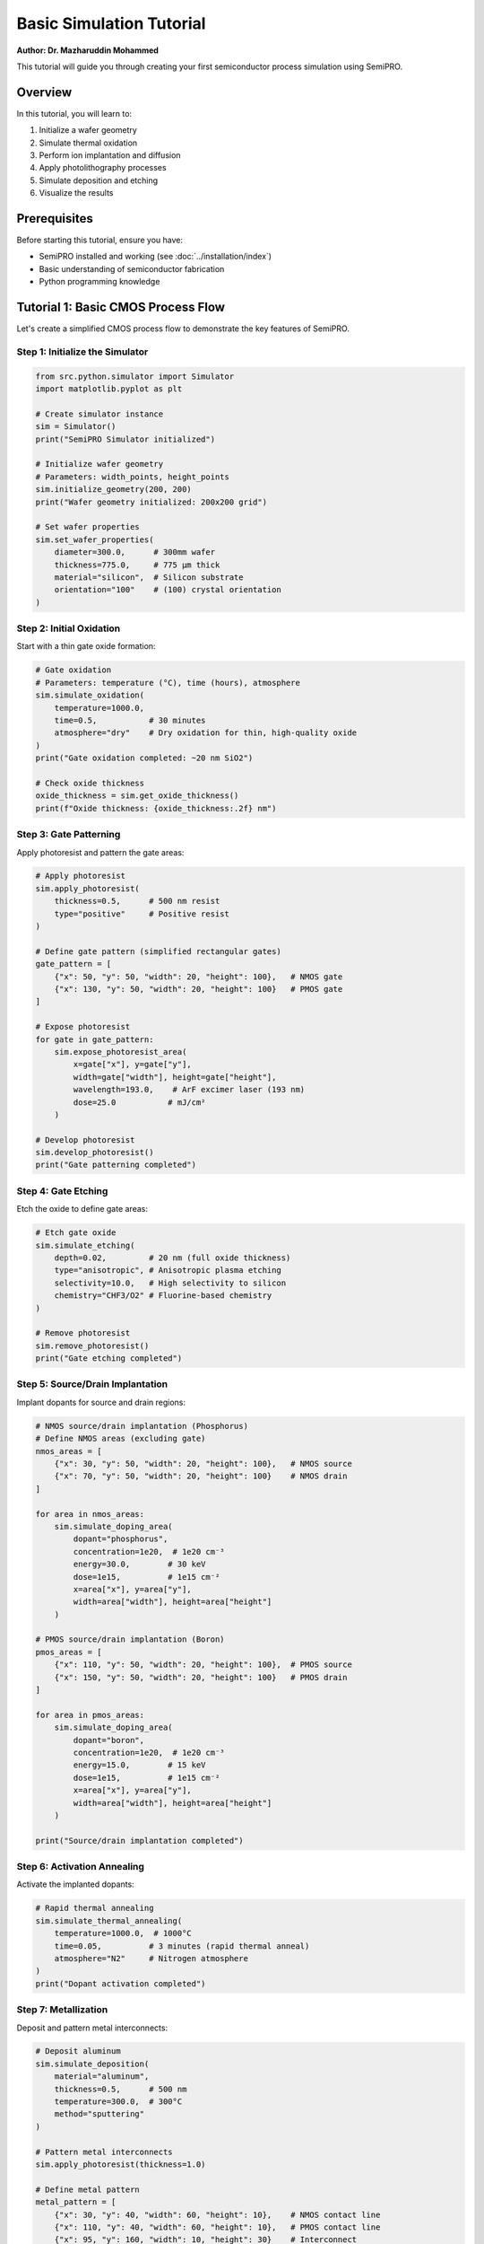 Basic Simulation Tutorial
=========================

**Author: Dr. Mazharuddin Mohammed**

This tutorial will guide you through creating your first semiconductor process simulation using SemiPRO.

Overview
--------

In this tutorial, you will learn to:

1. Initialize a wafer geometry
2. Simulate thermal oxidation
3. Perform ion implantation and diffusion
4. Apply photolithography processes
5. Simulate deposition and etching
6. Visualize the results

Prerequisites
-------------

Before starting this tutorial, ensure you have:

- SemiPRO installed and working (see :doc:`../installation/index`)
- Basic understanding of semiconductor fabrication
- Python programming knowledge

Tutorial 1: Basic CMOS Process Flow
-----------------------------------

Let's create a simplified CMOS process flow to demonstrate the key features of SemiPRO.

Step 1: Initialize the Simulator
~~~~~~~~~~~~~~~~~~~~~~~~~~~~~~~~

.. code-block:: python

   from src.python.simulator import Simulator
   import matplotlib.pyplot as plt

   # Create simulator instance
   sim = Simulator()
   print("SemiPRO Simulator initialized")

   # Initialize wafer geometry
   # Parameters: width_points, height_points
   sim.initialize_geometry(200, 200)
   print("Wafer geometry initialized: 200x200 grid")

   # Set wafer properties
   sim.set_wafer_properties(
       diameter=300.0,      # 300mm wafer
       thickness=775.0,     # 775 μm thick
       material="silicon",  # Silicon substrate
       orientation="100"    # (100) crystal orientation
   )

Step 2: Initial Oxidation
~~~~~~~~~~~~~~~~~~~~~~~~~

Start with a thin gate oxide formation:

.. code-block:: python

   # Gate oxidation
   # Parameters: temperature (°C), time (hours), atmosphere
   sim.simulate_oxidation(
       temperature=1000.0,
       time=0.5,           # 30 minutes
       atmosphere="dry"    # Dry oxidation for thin, high-quality oxide
   )
   print("Gate oxidation completed: ~20 nm SiO2")

   # Check oxide thickness
   oxide_thickness = sim.get_oxide_thickness()
   print(f"Oxide thickness: {oxide_thickness:.2f} nm")

Step 3: Gate Patterning
~~~~~~~~~~~~~~~~~~~~~~

Apply photoresist and pattern the gate areas:

.. code-block:: python

   # Apply photoresist
   sim.apply_photoresist(
       thickness=0.5,      # 500 nm resist
       type="positive"     # Positive resist
   )

   # Define gate pattern (simplified rectangular gates)
   gate_pattern = [
       {"x": 50, "y": 50, "width": 20, "height": 100},   # NMOS gate
       {"x": 130, "y": 50, "width": 20, "height": 100}   # PMOS gate
   ]

   # Expose photoresist
   for gate in gate_pattern:
       sim.expose_photoresist_area(
           x=gate["x"], y=gate["y"],
           width=gate["width"], height=gate["height"],
           wavelength=193.0,    # ArF excimer laser (193 nm)
           dose=25.0           # mJ/cm²
       )

   # Develop photoresist
   sim.develop_photoresist()
   print("Gate patterning completed")

Step 4: Gate Etching
~~~~~~~~~~~~~~~~~~~

Etch the oxide to define gate areas:

.. code-block:: python

   # Etch gate oxide
   sim.simulate_etching(
       depth=0.02,         # 20 nm (full oxide thickness)
       type="anisotropic", # Anisotropic plasma etching
       selectivity=10.0,   # High selectivity to silicon
       chemistry="CHF3/O2" # Fluorine-based chemistry
   )

   # Remove photoresist
   sim.remove_photoresist()
   print("Gate etching completed")

Step 5: Source/Drain Implantation
~~~~~~~~~~~~~~~~~~~~~~~~~~~~~~~~~

Implant dopants for source and drain regions:

.. code-block:: python

   # NMOS source/drain implantation (Phosphorus)
   # Define NMOS areas (excluding gate)
   nmos_areas = [
       {"x": 30, "y": 50, "width": 20, "height": 100},   # NMOS source
       {"x": 70, "y": 50, "width": 20, "height": 100}    # NMOS drain
   ]

   for area in nmos_areas:
       sim.simulate_doping_area(
           dopant="phosphorus",
           concentration=1e20,  # 1e20 cm⁻³
           energy=30.0,        # 30 keV
           dose=1e15,          # 1e15 cm⁻²
           x=area["x"], y=area["y"],
           width=area["width"], height=area["height"]
       )

   # PMOS source/drain implantation (Boron)
   pmos_areas = [
       {"x": 110, "y": 50, "width": 20, "height": 100},  # PMOS source
       {"x": 150, "y": 50, "width": 20, "height": 100}   # PMOS drain
   ]

   for area in pmos_areas:
       sim.simulate_doping_area(
           dopant="boron",
           concentration=1e20,  # 1e20 cm⁻³
           energy=15.0,        # 15 keV
           dose=1e15,          # 1e15 cm⁻²
           x=area["x"], y=area["y"],
           width=area["width"], height=area["height"]
       )

   print("Source/drain implantation completed")

Step 6: Activation Annealing
~~~~~~~~~~~~~~~~~~~~~~~~~~~~

Activate the implanted dopants:

.. code-block:: python

   # Rapid thermal annealing
   sim.simulate_thermal_annealing(
       temperature=1000.0,  # 1000°C
       time=0.05,          # 3 minutes (rapid thermal anneal)
       atmosphere="N2"     # Nitrogen atmosphere
   )
   print("Dopant activation completed")

Step 7: Metallization
~~~~~~~~~~~~~~~~~~~~

Deposit and pattern metal interconnects:

.. code-block:: python

   # Deposit aluminum
   sim.simulate_deposition(
       material="aluminum",
       thickness=0.5,      # 500 nm
       temperature=300.0,  # 300°C
       method="sputtering"
   )

   # Pattern metal interconnects
   sim.apply_photoresist(thickness=1.0)

   # Define metal pattern
   metal_pattern = [
       {"x": 30, "y": 40, "width": 60, "height": 10},    # NMOS contact line
       {"x": 110, "y": 40, "width": 60, "height": 10},   # PMOS contact line
       {"x": 95, "y": 160, "width": 10, "height": 30}    # Interconnect
   ]

   # Expose and develop
   for metal in metal_pattern:
       sim.expose_photoresist_area(
           x=metal["x"], y=metal["y"],
           width=metal["width"], height=metal["height"],
           wavelength=365.0,    # i-line (365 nm)
           dose=150.0          # mJ/cm²
       )

   sim.develop_photoresist()

   # Etch aluminum
   sim.simulate_etching(
       depth=0.5,          # Full metal thickness
       type="anisotropic",
       chemistry="Cl2/BCl3"
   )

   sim.remove_photoresist()
   print("Metallization completed")

Step 8: Analysis and Visualization
~~~~~~~~~~~~~~~~~~~~~~~~~~~~~~~~~

Analyze the completed structure:

.. code-block:: python

   # Get simulation results
   results = sim.get_simulation_results()

   # Print summary
   print("\n=== Simulation Summary ===")
   print(f"Total process steps: {results['step_count']}")
   print(f"Final oxide thickness: {results['oxide_thickness']:.2f} nm")
   print(f"Junction depth (NMOS): {results['nmos_junction_depth']:.2f} μm")
   print(f"Junction depth (PMOS): {results['pmos_junction_depth']:.2f} μm")
   print(f"Sheet resistance (NMOS): {results['nmos_sheet_resistance']:.1f} Ω/sq")
   print(f"Sheet resistance (PMOS): {results['pmos_sheet_resistance']:.1f} Ω/sq")

   # Visualize cross-section
   fig, axes = plt.subplots(2, 2, figsize=(12, 10))

   # Doping profile
   sim.plot_doping_profile(ax=axes[0,0], cross_section="x", position=100)
   axes[0,0].set_title("Doping Profile")
   axes[0,0].set_xlabel("Position (μm)")
   axes[0,0].set_ylabel("Concentration (cm⁻³)")

   # Layer structure
   sim.plot_layer_structure(ax=axes[0,1])
   axes[0,1].set_title("Layer Structure")

   # Electric field
   sim.plot_electric_field(ax=axes[1,0])
   axes[1,0].set_title("Electric Field")

   # 3D visualization
   sim.render_3d_structure(ax=axes[1,1])
   axes[1,1].set_title("3D Structure")

   plt.tight_layout()
   plt.savefig("cmos_simulation_results.png", dpi=300)
   plt.show()

Tutorial 2: Advanced Features
-----------------------------

Step 9: Multi-Die Integration
~~~~~~~~~~~~~~~~~~~~~~~~~~~~

Demonstrate multi-die capabilities:

.. code-block:: python

   from src.cython.multi_die import PyMultiDieModel, DIE_TYPE_LOGIC, DIE_TYPE_MEMORY

   # Create multi-die model
   multi_die = PyMultiDieModel()

   # Add logic die (our CMOS circuit)
   logic_die = multi_die.add_die(
       name="logic_core",
       die_type=DIE_TYPE_LOGIC,
       width=10.0,         # 10 mm
       height=10.0,        # 10 mm
       thickness=0.775     # 775 μm
   )

   # Add memory die
   memory_die = multi_die.add_die(
       name="cache_memory",
       die_type=DIE_TYPE_MEMORY,
       width=8.0,          # 8 mm
       height=12.0,        # 12 mm
       thickness=0.775     # 775 μm
   )

   # Position dies
   multi_die.position_die("logic_core", 0.0, 0.0)
   multi_die.position_die("cache_memory", 12.0, 0.0)

   # Perform flip-chip bonding
   multi_die.perform_flip_chip_bonding(
       die1="logic_core",
       die2="cache_memory",
       bump_pitch=0.1,     # 100 μm pitch
       bump_height=0.05    # 50 μm height
   )

   # Analyze system performance
   multi_die.analyze_electrical_performance()
   multi_die.analyze_thermal_performance()

   # Get metrics
   metrics = multi_die.get_system_metrics()
   print(f"\n=== Multi-Die System Metrics ===")
   print(f"Total area: {metrics['total_area']:.2f} mm²")
   print(f"Interconnect resistance: {metrics['interconnect_resistance']:.2f} mΩ")
   print(f"Thermal resistance: {metrics['thermal_resistance']:.2f} K/W")
   print(f"Maximum temperature: {metrics['max_temperature']:.1f} °C")

Step 10: Design Rule Check
~~~~~~~~~~~~~~~~~~~~~~~~~

Verify the design meets manufacturing requirements:

.. code-block:: python

   from src.cython.drc import PyDRCModel, VIOLATION_TYPE_WIDTH, TECH_NODE_28NM

   # Create DRC model
   drc = PyDRCModel()

   # Load technology rules
   drc.load_technology_rules("28nm")
   drc.set_technology_node(TECH_NODE_28NM)

   # Add custom rules
   drc.add_rule("MIN_GATE_WIDTH", VIOLATION_TYPE_WIDTH, "polysilicon", 0.028)
   drc.add_rule("MIN_METAL_WIDTH", VIOLATION_TYPE_WIDTH, "metal1", 0.056)

   # Run DRC
   drc.run_full_drc()

   # Check results
   violations = drc.get_violation_count()
   critical = drc.get_critical_violation_count()

   print(f"\n=== DRC Results ===")
   print(f"Total violations: {violations}")
   print(f"Critical violations: {critical}")

   if violations > 0:
       # Get violation details
       violation_list = drc.get_violations()
       for i, violation in enumerate(violation_list[:5]):  # Show first 5
           print(f"Violation {i+1}: {violation.rule_name} at ({violation.x:.2f}, {violation.y:.2f})")

   # Generate DRC report
   drc.generate_report("drc_report.txt")

Step 11: Advanced Visualization
~~~~~~~~~~~~~~~~~~~~~~~~~~~~~~

Create professional visualizations:

.. code-block:: python

   from src.cython.advanced_visualization import PyAdvancedVisualizationModel
   from src.cython.advanced_visualization import RENDERING_MODE_PBR, LAYER_TEMPERATURE

   # Create visualization model
   viz = PyAdvancedVisualizationModel()

   # Set up physically-based rendering
   viz.set_rendering_mode(RENDERING_MODE_PBR)
   viz.set_camera_position(15.0, 15.0, 10.0)
   viz.set_camera_target(5.0, 5.0, 0.0)

   # Add lighting
   viz.add_light([20.0, 20.0, 15.0], [1.0, 1.0, 1.0], 2.0)  # Main light
   viz.add_light([-10.0, 10.0, 5.0], [0.8, 0.9, 1.0], 0.5)  # Fill light

   # Enable advanced effects
   viz.enable_bloom(True, 0.8, 0.3)
   viz.enable_ssao(True, 0.5, 1.0)
   viz.set_rendering_quality(0.95)

   # Render different views
   views = [
       {"name": "overview", "pos": [15, 15, 10], "target": [5, 5, 0]},
       {"name": "cross_section", "pos": [0, 15, 5], "target": [0, 5, 0]},
       {"name": "detail", "pos": [8, 8, 3], "target": [5, 5, 0]}
   ]

   for view in views:
       viz.set_camera_position(*view["pos"])
       viz.set_camera_target(*view["target"])
       viz.render_advanced()
       viz.export_image(f"render_{view['name']}.png", 1920, 1080)

   # Create temperature visualization
   viz.enable_volumetric_rendering(True)
   viz.render_layer(LAYER_TEMPERATURE)
   viz.export_image("temperature_field.png", 1920, 1080)

   print("Advanced visualizations exported")

Results and Analysis
-------------------

After completing this tutorial, you should have:

1. **A complete CMOS process simulation** with:
   - Gate oxidation and patterning
   - Source/drain implantation
   - Metallization

2. **Multi-die system integration** with:
   - Logic and memory dies
   - Flip-chip bonding
   - System-level analysis

3. **Design verification** with:
   - Design rule checking
   - Violation reporting

4. **Professional visualizations** with:
   - Physically-based rendering
   - Multiple camera angles
   - Temperature field visualization

Key Learning Points
------------------

1. **Process Flow**: Understanding the sequence of semiconductor fabrication steps
2. **Parameter Control**: How process parameters affect device characteristics
3. **Integration**: Combining multiple dies into complex systems
4. **Verification**: Ensuring designs meet manufacturing requirements
5. **Visualization**: Creating compelling visual representations of results

Next Steps
----------

Now that you've completed the basic tutorial, you can:

1. **Explore Advanced Tutorials**: Try more complex process flows
2. **Customize Parameters**: Experiment with different process conditions
3. **Add Custom Modules**: Extend SemiPRO with your own process models
4. **Optimize Performance**: Use parallel processing and GPU acceleration

For more advanced topics, see:
- :doc:`advanced_features`
- :doc:`custom_modules`
- :doc:`performance_optimization`

Troubleshooting
--------------

**Common Issues:**

1. **Simulation too slow**: Reduce grid resolution or enable parallel processing
2. **Memory errors**: Use smaller simulation domains or increase system RAM
3. **Visualization problems**: Check GPU drivers and Vulkan installation
4. **Import errors**: Verify Python path and Cython compilation

For support, visit our `GitHub Issues <https://github.com/your-repo/SemiPRO/issues>`_ page.
